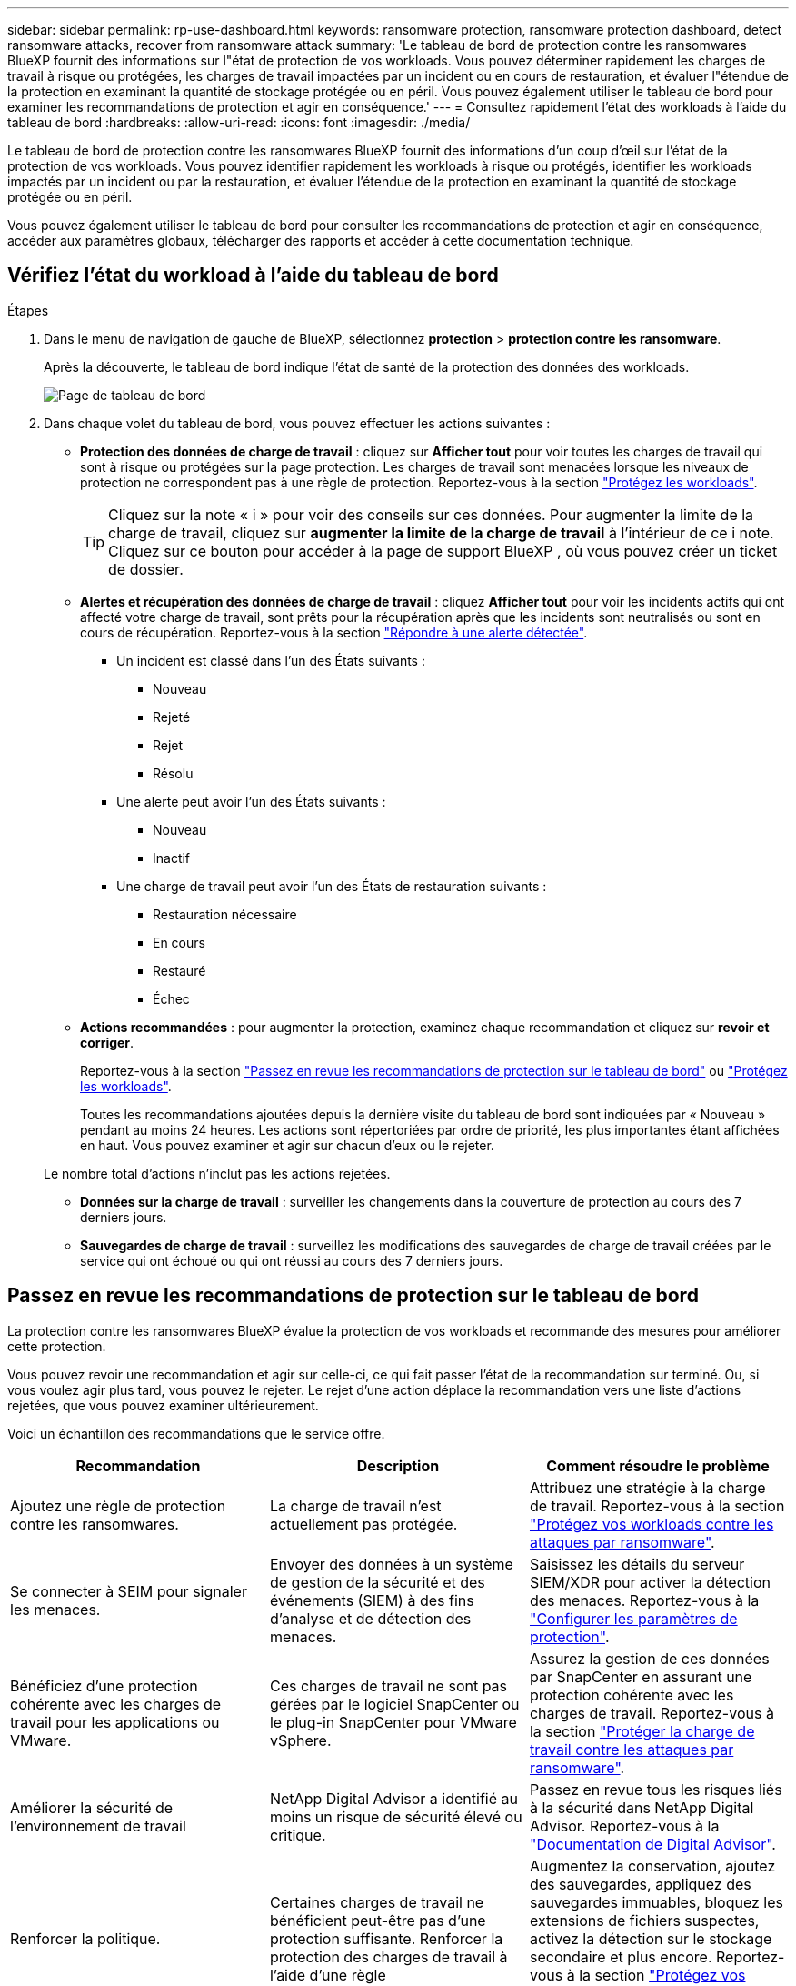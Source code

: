 ---
sidebar: sidebar 
permalink: rp-use-dashboard.html 
keywords: ransomware protection, ransomware protection dashboard, detect ransomware attacks, recover from ransomware attack 
summary: 'Le tableau de bord de protection contre les ransomwares BlueXP fournit des informations sur l"état de protection de vos workloads. Vous pouvez déterminer rapidement les charges de travail à risque ou protégées, les charges de travail impactées par un incident ou en cours de restauration, et évaluer l"étendue de la protection en examinant la quantité de stockage protégée ou en péril. Vous pouvez également utiliser le tableau de bord pour examiner les recommandations de protection et agir en conséquence.' 
---
= Consultez rapidement l'état des workloads à l'aide du tableau de bord
:hardbreaks:
:allow-uri-read: 
:icons: font
:imagesdir: ./media/


[role="lead"]
Le tableau de bord de protection contre les ransomwares BlueXP fournit des informations d'un coup d'œil sur l'état de la protection de vos workloads. Vous pouvez identifier rapidement les workloads à risque ou protégés, identifier les workloads impactés par un incident ou par la restauration, et évaluer l'étendue de la protection en examinant la quantité de stockage protégée ou en péril.

Vous pouvez également utiliser le tableau de bord pour consulter les recommandations de protection et agir en conséquence, accéder aux paramètres globaux, télécharger des rapports et accéder à cette documentation technique.



== Vérifiez l'état du workload à l'aide du tableau de bord

.Étapes
. Dans le menu de navigation de gauche de BlueXP, sélectionnez *protection* > *protection contre les ransomware*.
+
Après la découverte, le tableau de bord indique l'état de santé de la protection des données des workloads.

+
image:screen-dashboard2.png["Page de tableau de bord"]

. Dans chaque volet du tableau de bord, vous pouvez effectuer les actions suivantes :
+
** *Protection des données de charge de travail* : cliquez sur *Afficher tout* pour voir toutes les charges de travail qui sont à risque ou protégées sur la page protection. Les charges de travail sont menacées lorsque les niveaux de protection ne correspondent pas à une règle de protection. Reportez-vous à la section link:rp-use-protect.html["Protégez les workloads"].
+

TIP: Cliquez sur la note « i » pour voir des conseils sur ces données. Pour augmenter la limite de la charge de travail, cliquez sur *augmenter la limite de la charge de travail* à l'intérieur de ce i note. Cliquez sur ce bouton pour accéder à la page de support BlueXP , où vous pouvez créer un ticket de dossier.

** *Alertes et récupération des données de charge de travail* : cliquez *Afficher tout* pour voir les incidents actifs qui ont affecté votre charge de travail, sont prêts pour la récupération après que les incidents sont neutralisés ou sont en cours de récupération. Reportez-vous à la section link:rp-use-alert.html["Répondre à une alerte détectée"].
+
*** Un incident est classé dans l'un des États suivants :
+
**** Nouveau
**** Rejeté
**** Rejet
**** Résolu


*** Une alerte peut avoir l'un des États suivants :
+
**** Nouveau
**** Inactif


*** Une charge de travail peut avoir l'un des États de restauration suivants :
+
**** Restauration nécessaire
**** En cours
**** Restauré
**** Échec




** *Actions recommandées* : pour augmenter la protection, examinez chaque recommandation et cliquez sur *revoir et corriger*.
+
Reportez-vous à la section link:rp-use-dashboard.html#review-protection-recommendations-on-the-dashboard["Passez en revue les recommandations de protection sur le tableau de bord"] ou link:rp-use-protect.html["Protégez les workloads"].

+
Toutes les recommandations ajoutées depuis la dernière visite du tableau de bord sont indiquées par « Nouveau » pendant au moins 24 heures. Les actions sont répertoriées par ordre de priorité, les plus importantes étant affichées en haut. Vous pouvez examiner et agir sur chacun d'eux ou le rejeter.

+
Le nombre total d'actions n'inclut pas les actions rejetées.

** *Données sur la charge de travail* : surveiller les changements dans la couverture de protection au cours des 7 derniers jours.
** *Sauvegardes de charge de travail* : surveillez les modifications des sauvegardes de charge de travail créées par le service qui ont échoué ou qui ont réussi au cours des 7 derniers jours.






== Passez en revue les recommandations de protection sur le tableau de bord

La protection contre les ransomwares BlueXP évalue la protection de vos workloads et recommande des mesures pour améliorer cette protection.

Vous pouvez revoir une recommandation et agir sur celle-ci, ce qui fait passer l'état de la recommandation sur terminé. Ou, si vous voulez agir plus tard, vous pouvez le rejeter. Le rejet d'une action déplace la recommandation vers une liste d'actions rejetées, que vous pouvez examiner ultérieurement.

Voici un échantillon des recommandations que le service offre.

[cols="30,30,30"]
|===
| Recommandation | Description | Comment résoudre le problème 


| Ajoutez une règle de protection contre les ransomwares. | La charge de travail n'est actuellement pas protégée. | Attribuez une stratégie à la charge de travail.
Reportez-vous à la section link:rp-use-protect.html["Protégez vos workloads contre les attaques par ransomware"]. 


| Se connecter à SEIM pour signaler les menaces. | Envoyer des données à un système de gestion de la sécurité et des événements (SIEM) à des fins d'analyse et de détection des menaces. | Saisissez les détails du serveur SIEM/XDR pour activer la détection des menaces. Reportez-vous à la link:rp-use-settings.html["Configurer les paramètres de protection"]. 


| Bénéficiez d'une protection cohérente avec les charges de travail pour les applications ou VMware. | Ces charges de travail ne sont pas gérées par le logiciel SnapCenter ou le plug-in SnapCenter pour VMware vSphere. | Assurez la gestion de ces données par SnapCenter en assurant une protection cohérente avec les charges de travail.
Reportez-vous à la section link:rp-use-protect.html["Protéger la charge de travail contre les attaques par ransomware"]. 


| Améliorer la sécurité de l'environnement de travail | NetApp Digital Advisor a identifié au moins un risque de sécurité élevé ou critique. | Passez en revue tous les risques liés à la sécurité dans NetApp Digital Advisor. Reportez-vous à la https://docs.netapp.com/us-en/active-iq/index.html["Documentation de Digital Advisor"^]. 


| Renforcer la politique. | Certaines charges de travail ne bénéficient peut-être pas d'une protection suffisante. Renforcer la protection des charges de travail à l'aide d'une règle | Augmentez la conservation, ajoutez des sauvegardes, appliquez des sauvegardes immuables, bloquez les extensions de fichiers suspectes, activez la détection sur le stockage secondaire et plus encore.
Reportez-vous à la section link:rp-use-protect.html["Protégez vos workloads contre les attaques par ransomware"]. 


| Préparez <backup provider> en tant que destination de sauvegarde pour sauvegarder les données de vos workloads. | Le workload ne possède actuellement aucune destination de sauvegarde. | Ajoutez des destinations de sauvegarde à ce workload pour le protéger. Reportez-vous à la link:rp-use-settings.html["Configurer les paramètres de protection"]. 


| Protégez les workloads applicatifs stratégiques ou hautement importants contre les ransomwares. | La page protéger affiche les charges de travail d'application critiques ou très importantes (selon le niveau de priorité attribué) qui ne sont pas protégées. | Attribuez une règle à ces charges de travail.
Reportez-vous à la section link:rp-use-protect.html["Protégez vos workloads contre les attaques par ransomware"]. 


| Protégez les workloads stratégiques ou hautement importants de partage de fichiers contre les ransomwares. | La page protection affiche les charges de travail critiques ou très importantes de type partage de fichiers ou datastore qui ne sont pas protégées. | Attribuez une stratégie à chacun des workloads.
Reportez-vous à la section link:rp-use-protect.html["Protégez vos workloads contre les attaques par ransomware"]. 


| Enregistrez le plug-in SnapCenter disponible pour VMware vSphere (SCV) avec BlueXP | Aucune charge de travail de machine virtuelle n'est protégée. | Attribuez une protection cohérente aux machines virtuelles à la charge de travail de la machine virtuelle en activant le plug-in SnapCenter pour VMware vSphere. Reportez-vous à la link:rp-use-protect.html["Protégez vos workloads contre les attaques par ransomware"]. 


| Enregistrez le serveur SnapCenter disponible avec BlueXP | Une application n'est pas protégée. | Attribuez une protection cohérente au niveau des applications à la charge de travail en activant SnapCenter Server. Reportez-vous à la link:rp-use-protect.html["Protégez vos workloads contre les attaques par ransomware"]. 


| Passez en revue les nouvelles alertes. | De nouvelles alertes existent. | Passez en revue les nouvelles alertes.
Reportez-vous à la section link:rp-use-alert.html["Répondez à la détection d'une alerte par ransomware"]. 
|===
.Étapes
. Dans le menu de navigation de gauche de BlueXP, sélectionnez *protection* > *protection contre les ransomware*.
. Dans le volet actions recommandées, sélectionnez une recommandation et sélectionnez *revoir et corriger*.
. Pour annuler l'action jusqu'à plus tard, sélectionnez *rejeter*.
+
La recommandation disparaît de la liste des tâches et apparaît sur la liste des tâches rejetées.

+

TIP: Vous pouvez ensuite modifier un élément rejeté en un élément à faire. Lorsque vous marquez un élément terminé ou que vous modifiez un élément rejeté en une action à faire, le nombre total d'actions augmente de 1.

. Pour revoir les informations sur la façon d'agir sur les recommandations, sélectionnez l'icône *information*.




== Exporter les données de protection vers des fichiers CSV

Vous pouvez exporter des données et télécharger des fichiers CSV contenant des détails sur la protection, les alertes et la récupération.

Vous pouvez télécharger des fichiers CSV à partir de l'une des options du menu principal :

* *Protection* : contient l'état et les détails de toutes les charges de travail, y compris le nombre total de charges protégées et à risque.
* *Alertes* : comprend l'état et les détails de toutes les alertes, y compris le nombre total d'alertes et de snapshots automatisés.
* *Récupération* : inclut l'état et les détails de toutes les charges de travail qui doivent être restaurées, y compris le nombre total de charges de travail marquées « Restauration nécessaire », « en cours », « échec de la restauration » et « Restauration réussie ».


Si vous téléchargez des fichiers CSV à partir de la page protection, alertes ou récupération, seules les données de cette page sont incluses dans le fichier CSV.

Les fichiers CSV incluent des données pour tous les workloads dans tous les environnements de travail BlueXP.

.Étapes
. Dans le menu de navigation de gauche de BlueXP, sélectionnez *protection* > *protection contre les ransomware*.
+
image:screen-dashboard2.png["Page de tableau de bord"]

. Dans la page, sélectionnez l'option *Rafraîchir* image:button-refresh.png["Option d'actualisation"] en haut à droite pour actualiser les données qui apparaîtront dans les fichiers.
. Effectuez l'une des opérations suivantes :
+
** Sur la page, sélectionnez l'option *Télécharger* image:button-download.png["Option de téléchargement"] .
** Dans le menu protection contre les ransomwares BlueXP, sélectionnez *Rapports*.


. Si vous avez sélectionné l'option *Rapports*, sélectionnez l'un des fichiers nommés préconfigurés et sélectionnez *Télécharger (CSV)* ou *Télécharger (JSON)*.




== Accédez à la documentation technique

Vous pouvez accéder à cette documentation technique sur docs.netapp.com ou depuis le service de protection contre les ransomwares BlueXP.

.Étapes
. Dans le menu de navigation de gauche de BlueXP, sélectionnez *protection* > *protection contre les ransomware*.
. Dans le tableau de bord, sélectionnez les *actions* verticales image:button-actions-vertical.png["Actions verticales"] option.
. Sélectionnez l'une des options suivantes :
+
** *Quoi de neuf* pour afficher des informations sur les fonctionnalités des versions actuelles ou précédentes dans les notes de version.
** *Documentation* pour afficher la page d'accueil de la documentation sur la protection contre les ransomware BlueXP et cette documentation.



